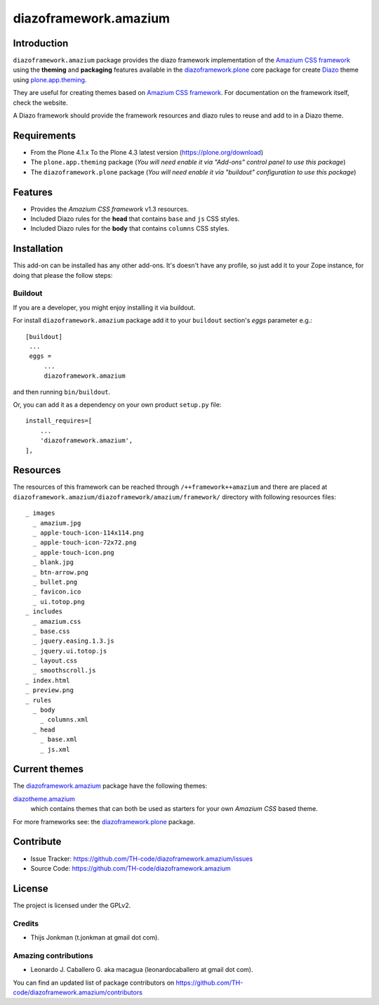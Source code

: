 ======================
diazoframework.amazium
======================


Introduction
============

``diazoframework.amazium`` package provides the diazo framework implementation of the 
`Amazium CSS framework`_ using the **theming** and **packaging** features available in the 
`diazoframework.plone`_ core package for create `Diazo`_ theme using `plone.app.theming`_.

They are useful for creating themes based on `Amazium CSS framework`_. For documentation 
on the framework itself, check the website.

A Diazo framework should provide the framework resources and diazo rules to reuse 
and add to in a Diazo theme.


Requirements
============

- From the Plone 4.1.x To the Plone 4.3 latest version (https://plone.org/download)
- The ``plone.app.theming`` package (*You will need enable it via "Add-ons" control 
  panel to use this package*)
- The ``diazoframework.plone`` package (*You will need enable it via "buildout" 
  configuration to use this package*)


Features
========

- Provides the *Amazium CSS framework* v1.3 resources.
- Included Diazo rules for the **head** that contains ``base`` and ``js`` CSS styles.
- Included Diazo rules for the **body** that contains ``columns`` CSS styles.


Installation
============

This add-on can be installed has any other add-ons. It's doesn't have any profile, so 
just add it to your Zope instance, for doing that please the follow steps: 


Buildout
--------

If you are a developer, you might enjoy installing it via buildout.

For install ``diazoframework.amazium`` package add it to your ``buildout`` section's 
*eggs* parameter e.g.: ::

   [buildout]
    ...
    eggs =
        ...
        diazoframework.amazium


and then running ``bin/buildout``.

Or, you can add it as a dependency on your own product ``setup.py`` file: ::

    install_requires=[
        ...
        'diazoframework.amazium',
    ],


Resources
=========

The resources of this framework can be reached through 
``/++framework++amazium`` and there are placed at 
``diazoframework.amazium/diazoframework/amazium/framework/`` 
directory with following resources files:

::

    _ images
      _ amazium.jpg
      _ apple-touch-icon-114x114.png
      _ apple-touch-icon-72x72.png
      _ apple-touch-icon.png
      _ blank.jpg
      _ btn-arrow.png
      _ bullet.png
      _ favicon.ico
      _ ui.totop.png
    _ includes
      _ amazium.css
      _ base.css
      _ jquery.easing.1.3.js
      _ jquery.ui.totop.js
      _ layout.css
      _ smoothscroll.js
    _ index.html
    _ preview.png
    _ rules
      _ body
        _ columns.xml
      _ head
        _ base.xml
        _ js.xml


Current themes
==============

The `diazoframework.amazium`_ package have the following themes:

`diazotheme.amazium`_
    which contains themes that can both be used as starters for your 
    own *Amazium CSS* based theme.


For more frameworks see: the `diazoframework.plone`_ package.


Contribute
==========

- Issue Tracker: https://github.com/TH-code/diazoframework.amazium/issues
- Source Code: https://github.com/TH-code/diazoframework.amazium


License
=======

The project is licensed under the GPLv2.


Credits
-------

- Thijs Jonkman (t.jonkman at gmail dot com).


Amazing contributions
---------------------

- Leonardo J. Caballero G. aka macagua (leonardocaballero at gmail dot com).

You can find an updated list of package contributors on https://github.com/TH-code/diazoframework.amazium/contributors


.. _`Amazium CSS framework`: http://www.amazium.co.uk/
.. _`diazoframework.plone`: https://github.com/collective/diazoframework.plone#current-frameworks
.. _`Diazo`: http://diazo.org
.. _`plone.app.theming`: https://pypi.org/project/plone.app.theming/
.. _`diazoframework.amazium`: https://github.com/TH-code/diazoframework.amazium
.. _`diazotheme.amazium`: https://github.com/TH-code/diazotheme.amazium
